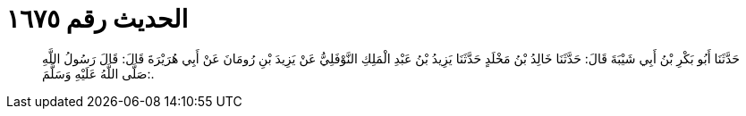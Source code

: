 
= الحديث رقم ١٦٧٥

[quote.hadith]
حَدَّثَنَا أَبُو بَكْرِ بْنُ أَبِي شَيْبَةَ قَالَ: حَدَّثَنَا خَالِدُ بْنُ مَخْلَدٍ حَدَّثَنَا يَزِيدُ بْنُ عَبْدِ الْمَلِكِ النَّوْفَلِيُّ عَنْ يَزِيدَ بْنِ رُومَانَ عَنْ أَبِي هُرَيْرَةَ قَالَ: قَالَ رَسُولُ اللَّهِ صَلَّى اللَّهُ عَلَيْهِ وَسَلَّمَ:.